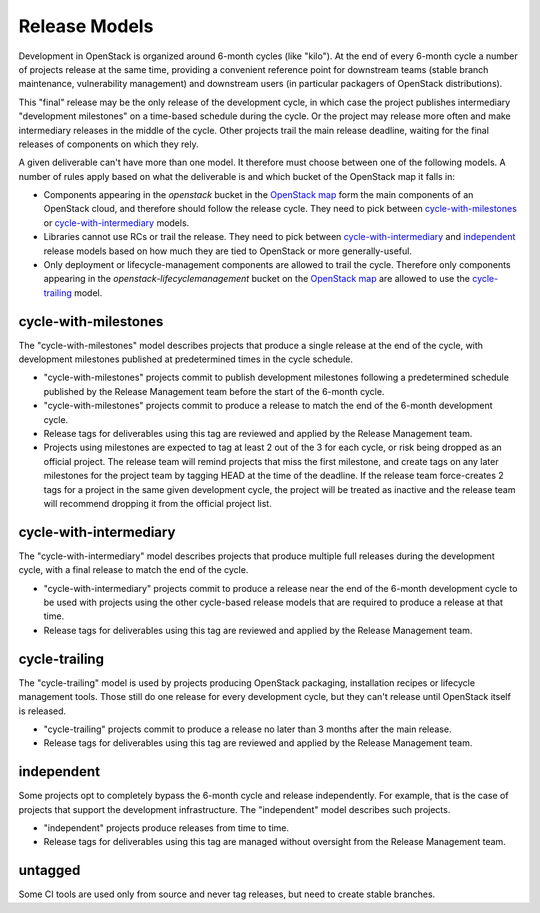 ================
 Release Models
================

Development in OpenStack is organized around 6-month cycles (like
"kilo").  At the end of every 6-month cycle a number of projects
release at the same time, providing a convenient reference point for
downstream teams (stable branch maintenance, vulnerability management)
and downstream users (in particular packagers of OpenStack
distributions).

This "final" release may be the only release of the development cycle,
in which case the project publishes intermediary "development
milestones" on a time-based schedule during the cycle. Or the project
may release more often and make intermediary releases in the middle of
the cycle. Other projects trail the main release deadline, waiting for
the final releases of components on which they rely.

A given deliverable can't have more than one model. It therefore must
choose between one of the following models. A number of rules apply
based on what the deliverable is and which bucket of the OpenStack map
it falls in:

* Components appearing in the *openstack* bucket in the `OpenStack map`_
  form the main components of an OpenStack cloud, and therefore should follow
  the release cycle. They need to pick between `cycle-with-milestones`_
  or `cycle-with-intermediary`_ models.
* Libraries cannot use RCs or trail the release. They need to pick between
  `cycle-with-intermediary`_ and `independent`_ release models based on how
  much they are tied to OpenStack or more generally-useful.
* Only deployment or lifecycle-management components are allowed to trail
  the cycle. Therefore only components appearing in the
  *openstack-lifecyclemanagement* bucket on the `OpenStack map`_ are
  allowed to use the `cycle-trailing`_ model.

.. _`OpenStack map`: https://www.openstack.org/openstack-map

.. _cycle-with-milestones:

cycle-with-milestones
=====================

The "cycle-with-milestones" model describes projects that produce a
single release at the end of the cycle, with development milestones
published at predetermined times in the cycle schedule.

* "cycle-with-milestones" projects commit to publish development
  milestones following a predetermined schedule published by the Release
  Management team before the start of the 6-month cycle.
* "cycle-with-milestones" projects commit to produce a release to
  match the end of the 6-month development cycle.
* Release tags for deliverables using this tag are reviewed and
  applied by the Release Management team.
* Projects using milestones are expected to tag at least 2 out of the
  3 for each cycle, or risk being dropped as an official project. The
  release team will remind projects that miss the first milestone, and
  create tags on any later milestones for the project team by tagging
  HEAD at the time of the deadline. If the release team force-creates
  2 tags for a project in the same given development cycle, the
  project will be treated as inactive and the release team will
  recommend dropping it from the official project list.

.. _cycle-with-intermediary:

cycle-with-intermediary
=======================

The "cycle-with-intermediary" model describes projects that produce
multiple full releases during the development cycle, with a final
release to match the end of the cycle.

* "cycle-with-intermediary" projects commit to produce a
  release near the end of the 6-month development cycle to be used
  with projects using the other cycle-based release models that are
  required to produce a release at that time.
* Release tags for deliverables using this tag are reviewed and
  applied by the Release Management team.

.. _cycle-trailing:

cycle-trailing
==============

The "cycle-trailing" model is used by projects producing OpenStack
packaging, installation recipes or lifecycle management tools. Those
still do one release for every development cycle, but they can't
release until OpenStack itself is released.

* "cycle-trailing" projects commit to produce a release no later than
  3 months after the main release.
* Release tags for deliverables using this tag are reviewed and
  applied by the Release Management team.

.. _independent:

independent
===========

Some projects opt to completely bypass the 6-month cycle and release
independently. For example, that is the case of projects that support
the development infrastructure. The "independent" model describes such
projects.

* "independent" projects produce releases from time to time.
* Release tags for deliverables using this tag are managed without
  oversight from the Release Management team.

.. _untagged:

untagged
========

Some CI tools are used only from source and never tag releases, but
need to create stable branches.
